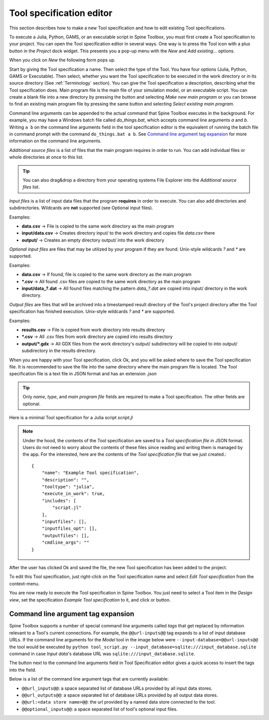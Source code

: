 .. Tool specification editor documentation
   Created 15.1.2019

.. |file| image:: ../../spinetoolbox/ui/resources/file.svg
   :width: 16
.. |play-all| image:: ../../spinetoolbox/ui/resources/project_item_icons/play-circle-solid.svg
   :width: 16
.. |play-selected| image:: ../../spinetoolbox/ui/resources/project_item_icons/play-circle-regular.svg
   :width: 16
.. |insert-tag| image:: ../../spinetoolbox/ui/resources/double-at.svg
   :width: 16

.. _Tool specification editor:

*************************
Tool specification editor
*************************

This section describes how to make a new Tool specification and how to edit existing Tool specifications.

To execute a Julia, Python, GAMS, or an executable script in Spine Toolbox, you must first create a Tool
specification to your project. You can open the Tool specification editor in several ways. One way is to press the
Tool icon with a plus button in the *Project* dock widget. This presents you a pop-up menu with the *New*
and *Add existing...* options.

.. image:: img/open_tool_specification_editor.png
   :align: center

When you click on *New* the following form pops up.

.. image:: img/edit_tool_specification_blank.png
   :align: center

Start by giving the Tool specification a name. Then select the type of the Tool. You have four options (Julia,
Python, GAMS or Executable). Then select, whether you want the Tool specification to be executed in the work directory or
in its source directory (See :ref:`Terminology` section). You can give the Tool specification a description,
describing what the Tool specification does. Main program file is the main file of your simulation model, or an
executable script. You can create a blank file into a new directory by pressing the |file| button and selecting
*Make new main program* or you can browse to find an existing main program file by pressing the same button and
selecting *Select existing main program*.

Command line arguments can be appended to the actual command that
Spine Toolbox executes in the background. For example, you may have a Windows batch file called *do_things.bat*,
which accepts command line arguments *a* and *b*.
Writing :literal:`a b` on the command line arguments field in the tool specification editor is the equivalent
of running the batch file in command prompt with the command :literal:`do_things.bat a b`.
See `Command line argument tag expansion`_ for more information on the command line arguments.

*Additional source files* is a list of files that the main program requires in order to run. You can add
individual files or whole directories at once to this list.

.. tip:: You can also drag&drop a directory from your operating systems File Explorer into the *Additional
   source files* list.

*Input files* is a list of input data files that the program **requires** in order to execute. You can also add
directories and subdirectories. Wildcards are **not** supported (see Optional input files).

Examples:

- **data.csv** -> File is copied to the same work directory as the main program
- **input/data.csv** -> Creates directory input/ to the work directory and copies file *data.csv* there
- **output/** -> Creates an empty directory output/ into the work directory

*Optional input files* are files that may be utilized by your program if they are found. Unix-style wildcards
*?* and *\** are supported.

Examples:

- **data.csv** -> If found, file is copied to the same work directory as the main program
- **\*.csv** -> All found .csv files are copied to the same work directory as the main program
- **input/data_?.dat** -> All found files matching the pattern *data_?.dat* are copied into input/ directory in
  the work directory.

*Output files* are files that will be archived into a timestamped result directory of the Tool's project directory
after the Tool specification has finished execution. Unix-style wildcards *?* and *\** are supported.

Examples:

- **results.csv** -> File is copied from work directory into results directory
- **\*.csv** -> All .csv files from work directory are copied into results directory
- **output/*.gdx** -> All GDX files from the work directory's output/ subdirectory will be copied to into output/
  subdirectory in the results directory.

When you are happy with your Tool specification, click Ok, and you will be asked where to save the Tool specification file.
It is recommended to save the file into the same directory where the main program file is located. The Tool
specification file is a text file in JSON format and has an extension *.json*

.. tip:: Only *name*, *type*, and *main program file* fields are required to make a Tool specification. The other
   fields are optional.

Here is a minimal Tool specification for a Julia script *script.jl*

.. image:: img/minimal_tool_specification.png
   :align: center


.. note::

   Under the hood, the contents of the Tool specification are saved to a *Tool specification file* in JSON
   format. Users do not need to worry about the contents of these files since reading and writing them is
   managed by the app. For the interested, here are the contents of the *Tool specification file* that we
   just created.::

      {
          "name": "Example Tool specification",
          "description": "",
          "tooltype": "julia",
          "execute_in_work": true,
          "includes": [
              "script.jl"
          ],
          "inputfiles": [],
          "inputfiles_opt": [],
          "outputfiles": [],
          "cmdline_args": ""
      }

After the user has clicked Ok and saved the file, the new Tool specification has been added to the project.

.. image:: img/project_dock_widget_with_one_tool_specification.png
   :align: center

To edit this Tool specification, just right-click on the Tool specification name and select `Edit Tool specification` from the
context-menu.

You are now ready to execute the Tool specification in Spine Toolbox. You just need to select a Tool item in the
*Design view*, set the specification *Example Tool specification* to it, and click |play-all| or |play-selected|
button.

Command line argument tag expansion
-----------------------------------

Spine Toolbox supports a number of special command line arguments called *tags* that get replaced by information
relevant to a Tool's current connections. For example, the :literal:`@@url-inputs@@` tag expands to a list of input
database URLs. If the command line arguments for the *Model* tool in the image below were
:literal:`--input-database=@@url-inputs@@` the tool would be executed by
:literal:`python tool_script.py --input_database=sqlite:///input_database.sqlite` command
in case *Input data*'s database URL was :literal:`sqlite:///input_database.sqlite`.

.. image:: img/partial_dag_input_datastore-tool-output_data_store.png
   :align: center

The |insert-tag| button next to the command line arguments field in Tool Specification editor
gives a quick access to insert the tags into the field.

Below is a list of the command line argument tags that are currently available:

- :literal:`@@url_inputs@@`: a space separated list of database URLs provided by all input data stores.
- :literal:`@@url_outputs@@`: a space separated list of database URLs provided by all output data stores.
- :literal:`@@url:<data store name>@@`: the url provided by a named data store connected to the tool.
- :literal:`@@optional_inputs@@`: a space separated list of tool's optional input files.
